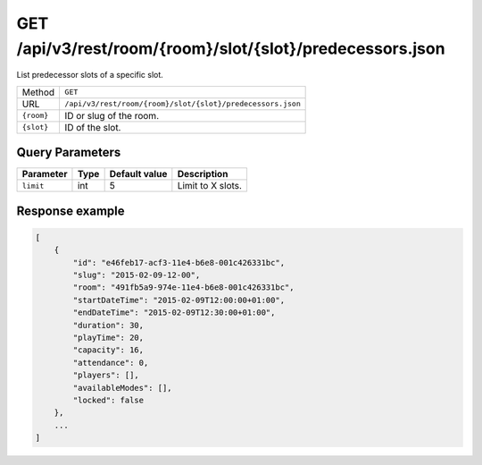 GET /api/v3/rest/room/{room}/slot/{slot}/predecessors.json
==========================================================

List predecessor slots of a specific slot.

+------------+------------------------------------------------------------+
| Method     | ``GET``                                                    |
+------------+------------------------------------------------------------+
| URL        | ``/api/v3/rest/room/{room}/slot/{slot}/predecessors.json`` |
+------------+------------------------------------------------------------+
| ``{room}`` | ID or slug of the room.                                    |
+------------+------------------------------------------------------------+
| ``{slot}`` | ID of the slot.                                            |
+------------+------------------------------------------------------------+

Query Parameters
----------------

+-----------+------+---------------+-------------------+
| Parameter | Type | Default value | Description       |
+===========+======+===============+===================+
| ``limit`` | int  | 5             | Limit to X slots. |
+-----------+------+---------------+-------------------+

Response example
----------------

.. code:: json

   [
       {
           "id": "e46feb17-acf3-11e4-b6e8-001c426331bc",
           "slug": "2015-02-09-12-00",
           "room": "491fb5a9-974e-11e4-b6e8-001c426331bc",
           "startDateTime": "2015-02-09T12:00:00+01:00",
           "endDateTime": "2015-02-09T12:30:00+01:00",
           "duration": 30,
           "playTime": 20,
           "capacity": 16,
           "attendance": 0,
           "players": [],
           "availableModes": [],
           "locked": false
       },
       ...
   ]
